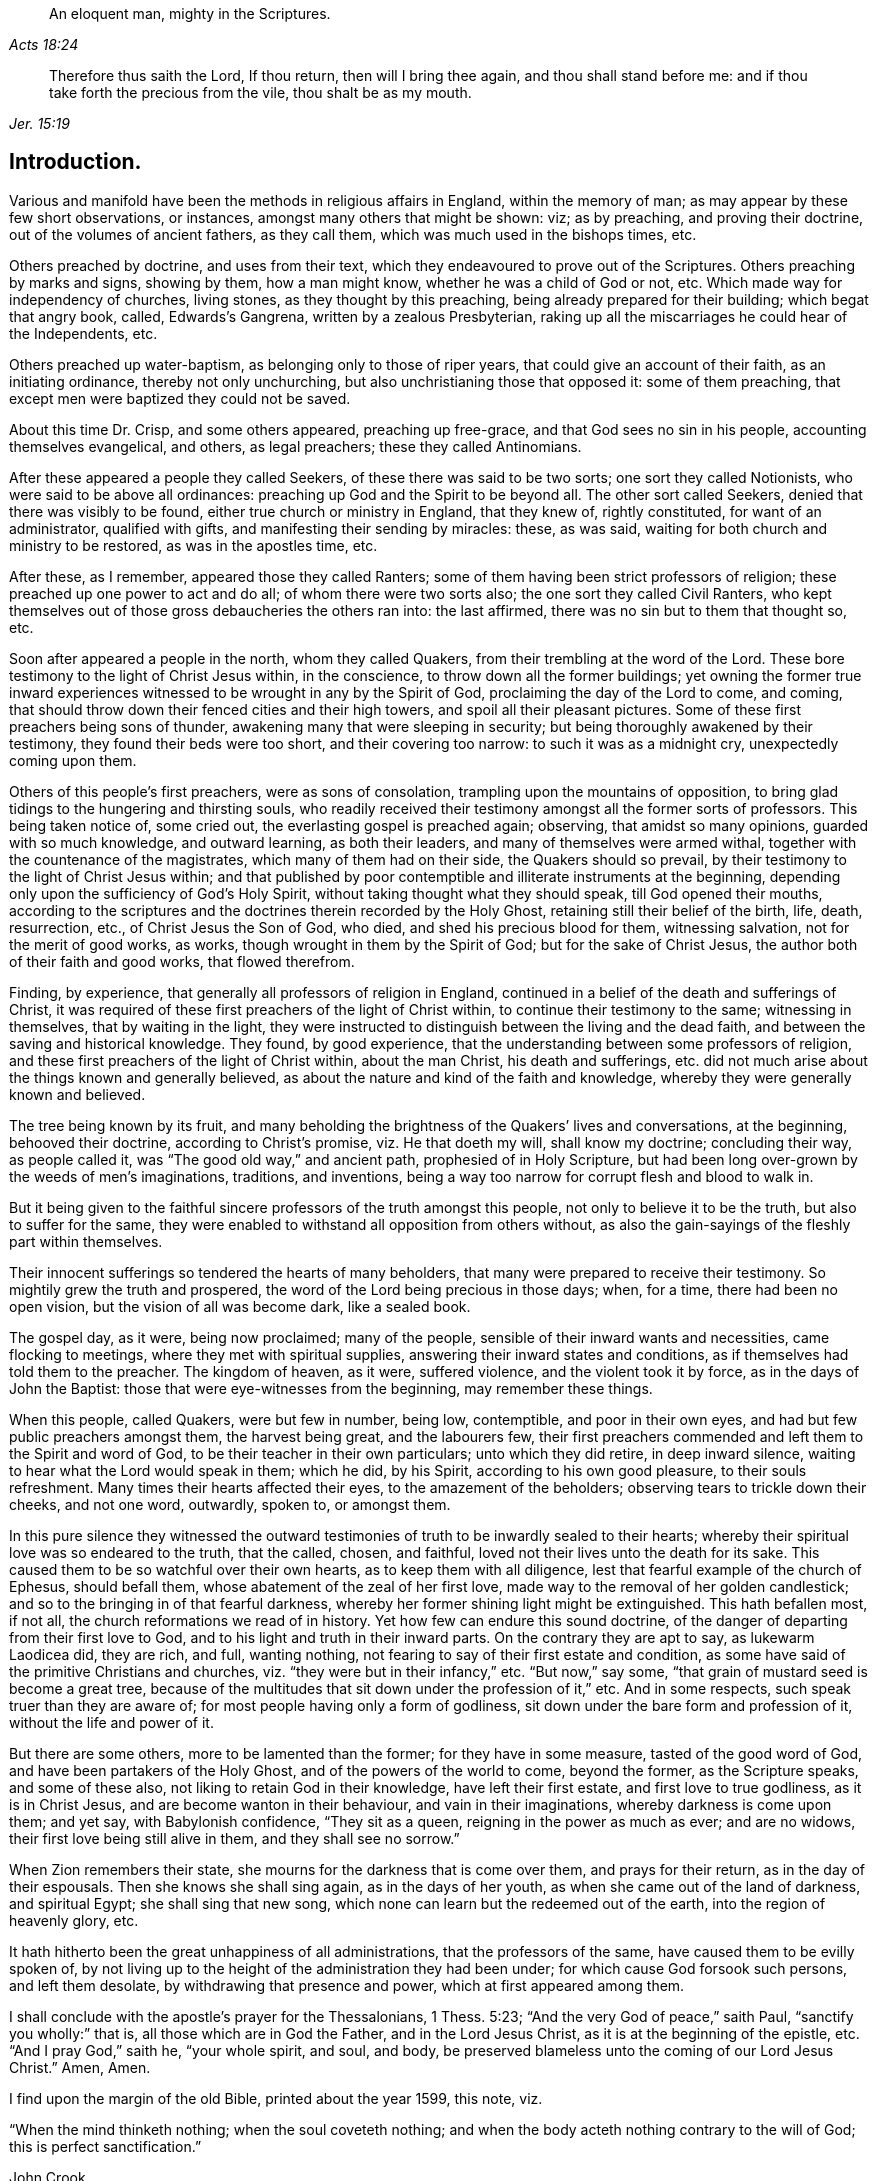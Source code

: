 [quote.epigraph, , Acts 18:24]
____
An eloquent man, mighty in the Scriptures.
____

[quote.epigraph, , Jer. 15:19]
____
Therefore thus saith the Lord, If thou return, then will I bring thee again,
and thou shall stand before me: and if thou take forth the precious from the vile,
thou shalt be as my mouth.
____

== Introduction.

Various and manifold have been the methods in religious affairs in England,
within the memory of man; as may appear by these few short observations, or instances,
amongst many others that might be shown: viz; as by preaching,
and proving their doctrine, out of the volumes of ancient fathers, as they call them,
which was much used in the bishops times, etc.

Others preached by doctrine, and uses from their text,
which they endeavoured to prove out of the Scriptures.
Others preaching by marks and signs, showing by them, how a man might know,
whether he was a child of God or not, etc.
Which made way for independency of churches, living stones,
as they thought by this preaching, being already prepared for their building;
which begat that angry book, called, Edwards`'s Gangrena,
written by a zealous Presbyterian,
raking up all the miscarriages he could hear of the Independents, etc.

Others preached up water-baptism, as belonging only to those of riper years,
that could give an account of their faith, as an initiating ordinance,
thereby not only unchurching, but also unchristianing those that opposed it:
some of them preaching, that except men were baptized they could not be saved.

About this time Dr. Crisp, and some others appeared, preaching up free-grace,
and that God sees no sin in his people, accounting themselves evangelical, and others,
as legal preachers; these they called Antinomians.

After these appeared a people they called Seekers,
of these there was said to be two sorts; one sort they called Notionists,
who were said to be above all ordinances:
preaching up God and the Spirit to be beyond all.
The other sort called Seekers, denied that there was visibly to be found,
either true church or ministry in England, that they knew of, rightly constituted,
for want of an administrator, qualified with gifts,
and manifesting their sending by miracles: these, as was said,
waiting for both church and ministry to be restored, as was in the apostles time, etc.

After these, as I remember, appeared those they called Ranters;
some of them having been strict professors of religion;
these preached up one power to act and do all; of whom there were two sorts also;
the one sort they called Civil Ranters,
who kept themselves out of those gross debaucheries the others ran into:
the last affirmed, there was no sin but to them that thought so, etc.

Soon after appeared a people in the north, whom they called Quakers,
from their trembling at the word of the Lord.
These bore testimony to the light of Christ Jesus within, in the conscience,
to throw down all the former buildings;
yet owning the former true inward experiences witnessed
to be wrought in any by the Spirit of God,
proclaiming the day of the Lord to come, and coming,
that should throw down their fenced cities and their high towers,
and spoil all their pleasant pictures.
Some of these first preachers being sons of thunder,
awakening many that were sleeping in security;
but being thoroughly awakened by their testimony, they found their beds were too short,
and their covering too narrow: to such it was as a midnight cry,
unexpectedly coming upon them.

Others of this people`'s first preachers, were as sons of consolation,
trampling upon the mountains of opposition,
to bring glad tidings to the hungering and thirsting souls,
who readily received their testimony amongst all the former sorts of professors.
This being taken notice of, some cried out, the everlasting gospel is preached again;
observing, that amidst so many opinions, guarded with so much knowledge,
and outward learning, as both their leaders, and many of themselves were armed withal,
together with the countenance of the magistrates, which many of them had on their side,
the Quakers should so prevail, by their testimony to the light of Christ Jesus within;
and that published by poor contemptible and illiterate instruments at the beginning,
depending only upon the sufficiency of God`'s Holy Spirit,
without taking thought what they should speak, till God opened their mouths,
according to the scriptures and the doctrines therein recorded by the Holy Ghost,
retaining still their belief of the birth, life, death, resurrection, etc.,
of Christ Jesus the Son of God, who died, and shed his precious blood for them,
witnessing salvation, not for the merit of good works, as works,
though wrought in them by the Spirit of God; but for the sake of Christ Jesus,
the author both of their faith and good works, that flowed therefrom.

Finding, by experience, that generally all professors of religion in England,
continued in a belief of the death and sufferings of Christ,
it was required of these first preachers of the light of Christ within,
to continue their testimony to the same; witnessing in themselves,
that by waiting in the light,
they were instructed to distinguish between the living and the dead faith,
and between the saving and historical knowledge.
They found, by good experience,
that the understanding between some professors of religion,
and these first preachers of the light of Christ within, about the man Christ,
his death and sufferings,
etc. did not much arise about the things known and generally believed,
as about the nature and kind of the faith and knowledge,
whereby they were generally known and believed.

The tree being known by its fruit,
and many beholding the brightness of the Quakers`' lives and conversations,
at the beginning, behooved their doctrine, according to Christ`'s promise,
viz. He that doeth my will, shall know my doctrine; concluding their way,
as people called it, was "`The good old way,`" and ancient path,
prophesied of in Holy Scripture,
but had been long over-grown by the weeds of men`'s imaginations, traditions,
and inventions, being a way too narrow for corrupt flesh and blood to walk in.

But it being given to the faithful sincere professors of the truth amongst this people,
not only to believe it to be the truth, but also to suffer for the same,
they were enabled to withstand all opposition from others without,
as also the gain-sayings of the fleshly part within themselves.

Their innocent sufferings so tendered the hearts of many beholders,
that many were prepared to receive their testimony.
So mightily grew the truth and prospered,
the word of the Lord being precious in those days; when, for a time,
there had been no open vision, but the vision of all was become dark, like a sealed book.

The gospel day, as it were, being now proclaimed; many of the people,
sensible of their inward wants and necessities, came flocking to meetings,
where they met with spiritual supplies, answering their inward states and conditions,
as if themselves had told them to the preacher.
The kingdom of heaven, as it were, suffered violence, and the violent took it by force,
as in the days of John the Baptist: those that were eye-witnesses from the beginning,
may remember these things.

When this people, called Quakers, were but few in number, being low, contemptible,
and poor in their own eyes, and had but few public preachers amongst them,
the harvest being great, and the labourers few,
their first preachers commended and left them to the Spirit and word of God,
to be their teacher in their own particulars; unto which they did retire,
in deep inward silence, waiting to hear what the Lord would speak in them; which he did,
by his Spirit, according to his own good pleasure, to their souls refreshment.
Many times their hearts affected their eyes, to the amazement of the beholders;
observing tears to trickle down their cheeks, and not one word, outwardly, spoken to,
or amongst them.

In this pure silence they witnessed the outward testimonies
of truth to be inwardly sealed to their hearts;
whereby their spiritual love was so endeared to the truth, that the called, chosen,
and faithful, loved not their lives unto the death for its sake.
This caused them to be so watchful over their own hearts,
as to keep them with all diligence, lest that fearful example of the church of Ephesus,
should befall them, whose abatement of the zeal of her first love,
made way to the removal of her golden candlestick;
and so to the bringing in of that fearful darkness,
whereby her former shining light might be extinguished.
This hath befallen most, if not all, the church reformations we read of in history.
Yet how few can endure this sound doctrine,
of the danger of departing from their first love to God,
and to his light and truth in their inward parts.
On the contrary they are apt to say, as lukewarm Laodicea did, they are rich, and full,
wanting nothing, not fearing to say of their first estate and condition,
as some have said of the primitive Christians and churches,
viz. "`they were but in their infancy,`" etc.
"`But now,`" say some, "`that grain of mustard seed is become a great tree,
because of the multitudes that sit down under the profession of it,`" etc.
And in some respects, such speak truer than they are aware of;
for most people having only a form of godliness,
sit down under the bare form and profession of it, without the life and power of it.

But there are some others, more to be lamented than the former;
for they have in some measure, tasted of the good word of God,
and have been partakers of the Holy Ghost, and of the powers of the world to come,
beyond the former, as the Scripture speaks, and some of these also,
not liking to retain God in their knowledge, have left their first estate,
and first love to true godliness, as it is in Christ Jesus,
and are become wanton in their behaviour, and vain in their imaginations,
whereby darkness is come upon them; and yet say, with Babylonish confidence,
"`They sit as a queen, reigning in the power as much as ever; and are no widows,
their first love being still alive in them, and they shall see no sorrow.`"

When Zion remembers their state, she mourns for the darkness that is come over them,
and prays for their return, as in the day of their espousals.
Then she knows she shall sing again, as in the days of her youth,
as when she came out of the land of darkness, and spiritual Egypt;
she shall sing that new song, which none can learn but the redeemed out of the earth,
into the region of heavenly glory, etc.

It hath hitherto been the great unhappiness of all administrations,
that the professors of the same, have caused them to be evilly spoken of,
by not living up to the height of the administration they had been under;
for which cause God forsook such persons, and left them desolate,
by withdrawing that presence and power, which at first appeared among them.

I shall conclude with the apostle`'s prayer for the Thessalonians, 1 Thess. 5:23;
"`And the very God of peace,`" saith Paul, "`sanctify you wholly:`" that is,
all those which are in God the Father, and in the Lord Jesus Christ,
as it is at the beginning of the epistle, etc.
"`And I pray God,`" saith he, "`your whole spirit, and soul, and body,
be preserved blameless unto the coming of our Lord Jesus Christ.`"
Amen, Amen.

I find upon the margin of the old Bible, printed about the year 1599, this note, viz.

"`When the mind thinketh nothing; when the soul coveteth nothing;
and when the body acteth nothing contrary to the will of God;
this is perfect sanctification.`"

[.signed-section-signature]
John Crook.
